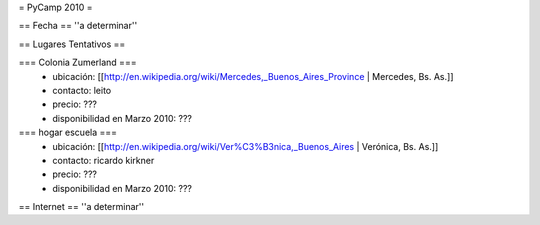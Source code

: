 = PyCamp 2010 =

== Fecha ==
''a determinar''

== Lugares Tentativos ==

=== Colonia Zumerland ===
 * ubicación: [[http://en.wikipedia.org/wiki/Mercedes,_Buenos_Aires_Province | Mercedes, Bs. As.]]
 * contacto: leito
 * precio: ???
 * disponibilidad en Marzo 2010: ???

=== hogar escuela ===
 * ubicación: [[http://en.wikipedia.org/wiki/Ver%C3%B3nica,_Buenos_Aires | Verónica, Bs. As.]] 
 * contacto: ricardo kirkner
 * precio: ???
 * disponibilidad en Marzo 2010: ???

== Internet ==
''a determinar''

